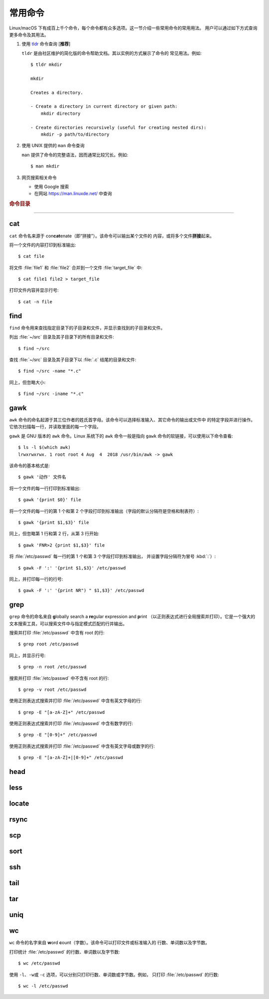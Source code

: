 常用命令
========

Linux/macOS 下有成百上千个命令，每个命令都有众多选项。这一节介绍一些常用命令的常用用法。
用户可以通过如下方式查询更多命令及其用法。

1.  使用 `tldr <https://tldr.sh/>`__ 命令查询 [**推荐**]

    ``tldr`` 是由社区维护的简化版的命令帮助文档。其以实例的方式展示了命令的
    常见用法。例如::

        $ tldr mkdir

        mkdir

        Creates a directory.

        - Create a directory in current directory or given path:
            mkdir directory

        - Create directories recursively (useful for creating nested dirs):
            mkdir -p path/to/directory

2.  使用 UNIX 提供的 ``man`` 命令查询

    ``man`` 提供了命令的完整语法，因而通常比较冗长。例如::

        $ man mkdir

3.  网页搜索相关命令

    - 使用 Google 搜索
    - 在网站 https://man.linuxde.net/ 中查询

.. rubric:: 命令目录

.. hlist::
    :columns: 6

    -   压缩与解压

        - `tar`_

    -   文件查看

        - `cat`_
        - `head`_
        - `tail`_
        - `less`_

    -   文件处理

        - `gawk`_
        - `grep`_
        - `wc`_
        - `sort`_
        - `uniq`_

    -   文件搜索

        - `locate`_
        - `find`_

    -   其他

        - `ssh`_
        - `scp`_
        - `rsync`_

----

cat
---

``cat`` 命令名来源于 con\ **cat**\ enate（即“拼接”）。该命令可以输出某个文件的
内容，或将多个文件\ **拼接**\ 起来。

将一个文件的内容打印到标准输出::

    $ cat file

将文件 :file:`file1` 和 :file:`file2` 合并到一个文件 :file:`target_file` 中::

    $ cat file1 file2 > target_file

打印文件内容并显示行号::

    $ cat -n file

find
----

``find`` 命令用来查找指定目录下的子目录和文件，并显示查找到的子目录和文件。

列出 :file:`~/src` 目录及其子目录下的所有目录和文件::

    $ find ~/src

查找 :file:`~/src` 目录及其子目录下以 :file:`.c` 结尾的目录和文件::

    $ find ~/src -name "*.c"

同上，但忽略大小::

    $ find ~/src -iname "*.c"

gawk
----

``awk`` 命令的命名起源于其三位作者的姓氏首字母。该命令可以选择标准输入、其它命令的输出或文件中
的特定字段并进行操作。它依次扫描每一行，并读取里面的每一个字段。

``gawk`` 是 GNU 版本的 ``awk`` 命令。Linux 系统下的 ``awk`` 命令一般是指向
``gawk`` 命令的软链接，可以使用以下命令查看::

    $ ls -l $(which awk)
    lrwxrwxrwx. 1 root root 4 Aug  4  2018 /usr/bin/awk -> gawk

该命令的基本格式是::

    $ gawk '动作' 文件名

将一个文件的每一行打印到标准输出::

    $ gawk '{print $0}' file

将一个文件的每一行的第 1 个和第 2 个字段打印到标准输出（字段的默认分隔符是空格和制表符）::

    $ gawk '{print $1,$3}' file

同上，但忽略第 1 行和第 2 行，从第 3 行开始::

    $ gawk 'FNR>2 {print $1,$3}' file

将 :file:`/etc/passwd` 每一行的第 1 个和第 3 个字段打印到标准输出，
并设置字段分隔符为冒号 :kbd:`:`\ ）::

    $ gawk -F ':' '{print $1,$3}' /etc/passwd

同上，并打印每一行的行号::

    $ gawk -F ':' '{print NR") " $1,$3}' /etc/passwd

grep
----

``grep`` 命令的命名来自 **g**\ lobally search a **re**\ gular expression and **p**\rint
（以正则表达式进行全局搜索并打印）。它是一个强大的文本搜索工具，可以搜索文件中与指定模式匹配的行并输出。

搜索并打印 :file:`/etc/passwd` 中含有 root 的行::

    $ grep root /etc/passwd

同上，并显示行号::

    $ grep -n root /etc/passwd

搜索并打印 :file:`/etc/passwd` 中不含有 root 的行::

    $ grep -v root /etc/passwd

使用正则表达式搜索并打印 :file:`/etc/passwd` 中含有英文字母的行::

    $ grep -E "[a-zA-Z]+" /etc/passwd

使用正则表达式搜索并打印 :file:`/etc/passwd` 中含有数字的行::

    $ grep -E "[0-9]+" /etc/passwd

使用正则表达式搜索并打印 :file:`/etc/passwd` 中含有英文字母或数字的行::

    $ grep -E "[a-zA-Z]+|[0-9]+" /etc/passwd

head
----

less
----

locate
------

rsync
-----

scp
---

sort
----

ssh
---

tail
----

tar
---

uniq
----

wc
--


``wc`` 命令的名字来自 **w**\ ord **c**\ ount（字数）。该命令可以打印文件或标准输入的
行数、单词数以及字节数。

打印统计 :file:`/etc/passwd` 的行数、单词数以及字节数::

    $ wc /etc/passwd

使用 ``-l``\ 、\ ``-w``\ 或 ``-c`` 选项，可以分别只打印行数、单词数或字节数。例如，
只打印 :file:`/etc/passwd` 的行数::

    $ wc -l /etc/passwd
